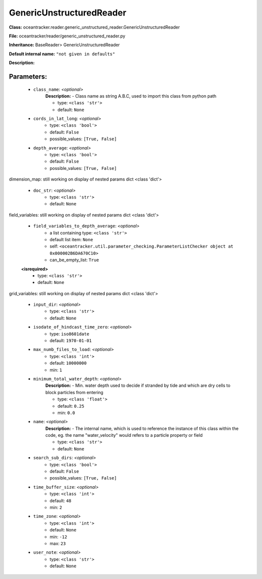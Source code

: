 ##########################
GenericUnstructuredReader
##########################

**Class:** oceantracker.reader.generic_unstructured_reader.GenericUnstructuredReader

**File:** oceantracker/reader/generic_unstructured_reader.py

**Inheritance:** BaseReader> GenericUnstructuredReader

**Default internal name:** ``"not given in defaults"``

**Description:** 


Parameters:
************

	* ``class_name``:  *<optional>*
		**Description:** - Class name as string A.B.C, used to import this class from python path

		- type: ``<class 'str'>``
		- default: ``None``

	* ``cords_in_lat_long``:  *<optional>*
		- type: ``<class 'bool'>``
		- default: ``False``
		- possible_values: ``[True, False]``

	* ``depth_average``:  *<optional>*
		- type: ``<class 'bool'>``
		- default: ``False``
		- possible_values: ``[True, False]``


dimension_map: still working on display  of nested  params dict <class 'dict'>

	* ``doc_str``:  *<optional>*
		- type: ``<class 'str'>``
		- default: ``None``


field_variables: still working on display  of nested  params dict <class 'dict'>

	* ``field_variables_to_depth_average``:  *<optional>*
		- a list containing type:  ``<class 'str'>``
		- default list item: ``None``
		- self: ``<oceantracker.util.parameter_checking.ParameterListChecker object at 0x000002B6DA670C10>``
		- can_be_empty_list: ``True``

	**<isrequired>**
		- type: ``<class 'str'>``
		- default: ``None``


grid_variables: still working on display  of nested  params dict <class 'dict'>

	* ``input_dir``:  *<optional>*
		- type: ``<class 'str'>``
		- default: ``None``

	* ``isodate_of_hindcast_time_zero``:  *<optional>*
		- type: ``iso8601date``
		- default: ``1970-01-01``

	* ``max_numb_files_to_load``:  *<optional>*
		- type: ``<class 'int'>``
		- default: ``10000000``
		- min: ``1``

	* ``minimum_total_water_depth``:  *<optional>*
		**Description:** - Min. water depth used to decide if stranded by tide and which are dry cells to block particles from entering

		- type: ``<class 'float'>``
		- default: ``0.25``
		- min: ``0.0``

	* ``name``:  *<optional>*
		**Description:** - The internal name, which is used to reference the instance of this class within the code, eg. the name "water_velocity" would refers to a particle property or field

		- type: ``<class 'str'>``
		- default: ``None``

	* ``search_sub_dirs``:  *<optional>*
		- type: ``<class 'bool'>``
		- default: ``False``
		- possible_values: ``[True, False]``

	* ``time_buffer_size``:  *<optional>*
		- type: ``<class 'int'>``
		- default: ``48``
		- min: ``2``

	* ``time_zone``:  *<optional>*
		- type: ``<class 'int'>``
		- default: ``None``
		- min: ``-12``
		- max: ``23``

	* ``user_note``:  *<optional>*
		- type: ``<class 'str'>``
		- default: ``None``

